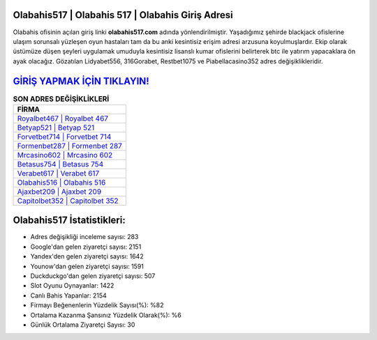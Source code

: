 ﻿Olabahis517 | Olabahis 517 | Olabahis Giriş Adresi
===================================

.. image:: images/olabahis-giris.jpg
   :width: 600
   
Olabahis ofisinin açılan giriş linki **olabahis517.com** adında yönlendirilmiştir. Yaşadığımız şehirde blackjack ofislerine ulaşım sorunsalı yüzleşen oyun hastaları tam da bu anki kesintisiz erişim adresi arzusuna koyulmuşlardır. Ekip olarak üstümüze düşen şeyleri uygulamak umuduyla kesintisiz lisanslı kumar ofislerini belirterek btc ile yatırım yapacaklara ön ayak olacağız. Gözatılan Lidyabet556, 316Gorabet, Restbet1075 ve Piabellacasino352 adres değişiklikleridir.

`GİRİŞ YAPMAK İÇİN TIKLAYIN! <https://uclck.me/gonow>`_
==============

.. list-table:: **SON ADRES DEĞİŞİKLİKLERİ**
   :widths: 100
   :header-rows: 1

   * - FİRMA
   * - `Royalbet467 | Royalbet 467 <royalbet467-royalbet-467-royalbet-giris-adresi.html>`_
   * - `Betyap521 | Betyap 521 <betyap521-betyap-521-betyap-giris-adresi.html>`_
   * - `Forvetbet714 | Forvetbet 714 <forvetbet714-forvetbet-714-forvetbet-giris-adresi.html>`_	 
   * - `Formenbet287 | Formenbet 287 <formenbet287-formenbet-287-formenbet-giris-adresi.html>`_	 
   * - `Mrcasino602 | Mrcasino 602 <mrcasino602-mrcasino-602-mrcasino-giris-adresi.html>`_ 
   * - `Betasus754 | Betasus 754 <betasus754-betasus-754-betasus-giris-adresi.html>`_
   * - `Verabet617 | Verabet 617 <verabet617-verabet-617-verabet-giris-adresi.html>`_	 
   * - `Olabahis516 | Olabahis 516 <olabahis516-olabahis-516-olabahis-giris-adresi.html>`_
   * - `Ajaxbet209 | Ajaxbet 209 <ajaxbet209-ajaxbet-209-ajaxbet-giris-adresi.html>`_
   * - `Capitolbet352 | Capitolbet 352 <capitolbet352-capitolbet-352-capitolbet-giris-adresi.html>`_
	 
Olabahis517 İstatistikleri:
===================================	 
* Adres değişikliği inceleme sayısı: 283
* Google'dan gelen ziyaretçi sayısı: 2151
* Yandex'den gelen ziyaretçi sayısı: 1642
* Younow'dan gelen ziyaretçi sayısı: 1591
* Duckduckgo'dan gelen ziyaretçi sayısı: 507
* Slot Oyunu Oynayanlar: 1422
* Canlı Bahis Yapanlar: 2154
* Firmayı Beğenenlerin Yüzdelik Sayısı(%): %82
* Ortalama Kazanma Şansınız Yüzdelik Olarak(%): %6
* Günlük Ortalama Ziyaretçi Sayısı: 30
